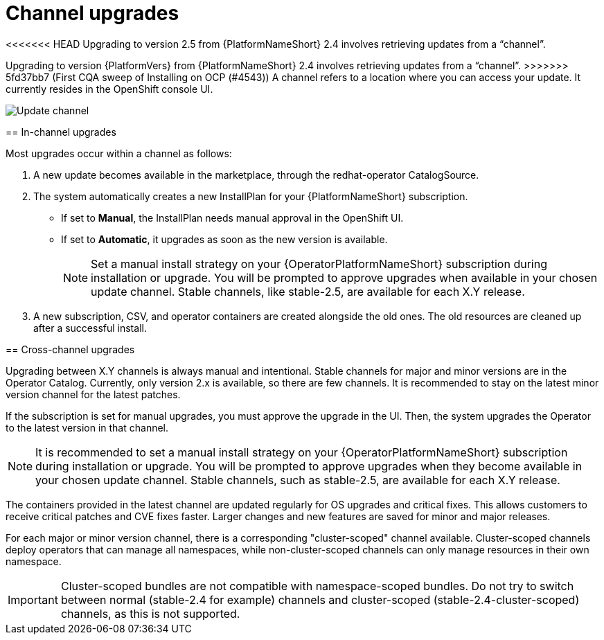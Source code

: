 :_mod-docs-content-type: CONCEPT

[id="operator-channel-upgrade_{context}"]

= Channel upgrades

<<<<<<< HEAD
Upgrading to version 2.5 from {PlatformNameShort} 2.4 involves retrieving updates from a “channel”.
=======
[role="_abstract"]

Upgrading to version {PlatformVers} from {PlatformNameShort} 2.4 involves retrieving updates from a “channel”.
>>>>>>> 5fd37bb7 (First CQA sweep of Installing on OCP (#4543))
A channel refers to a location where you can access your update.
It currently resides in the OpenShift console UI.

image:change_subscription.png[Update channel]

==  In-channel upgrades

Most upgrades occur within a channel as follows:

. A new update becomes available in the marketplace, through the redhat-operator CatalogSource.
. The system automatically creates a new InstallPlan for your {PlatformNameShort} subscription.
* If set to *Manual*, the InstallPlan needs manual approval in the OpenShift UI.
* If set to *Automatic*, it upgrades as soon as the new version is available.
+
[NOTE]
====
Set a manual install strategy on your {OperatorPlatformNameShort} subscription during installation or upgrade. You will be prompted to approve upgrades when available in your chosen update channel. Stable channels, like stable-2.5, are available for each X.Y release.
====
+
. A new subscription, CSV, and operator containers are created alongside the old ones.
The old resources are cleaned up after a successful install.

== Cross-channel upgrades

Upgrading between X.Y channels is always manual and intentional.
Stable channels for major and minor versions are in the Operator Catalog. 
Currently, only version 2.x is available, so there are few channels.
It is recommended to stay on the latest minor version channel for the latest patches.

If the subscription is set for manual upgrades, you must approve the upgrade in the UI. Then, the system upgrades the Operator to the latest version in that channel.
[NOTE]
====
It is recommended to set a manual install strategy on your {OperatorPlatformNameShort} subscription during installation or upgrade.
You will be prompted to approve upgrades when they become available in your chosen update channel.
Stable channels, such as stable-2.5, are available for each X.Y release.
====

The containers provided in the latest channel are updated regularly for OS upgrades and critical fixes. This allows customers to receive critical patches and CVE fixes faster. Larger changes and new features are saved for minor and major releases.

For each major or minor version channel, there is a corresponding "cluster-scoped" channel available. Cluster-scoped channels deploy operators that can manage all namespaces, while non-cluster-scoped channels can only manage resources in their own namespace.

[IMPORTANT]
====
Cluster-scoped bundles are not compatible with namespace-scoped bundles. Do not try to switch between normal (stable-2.4 for example) channels and cluster-scoped (stable-2.4-cluster-scoped) channels, as this is not supported.
====